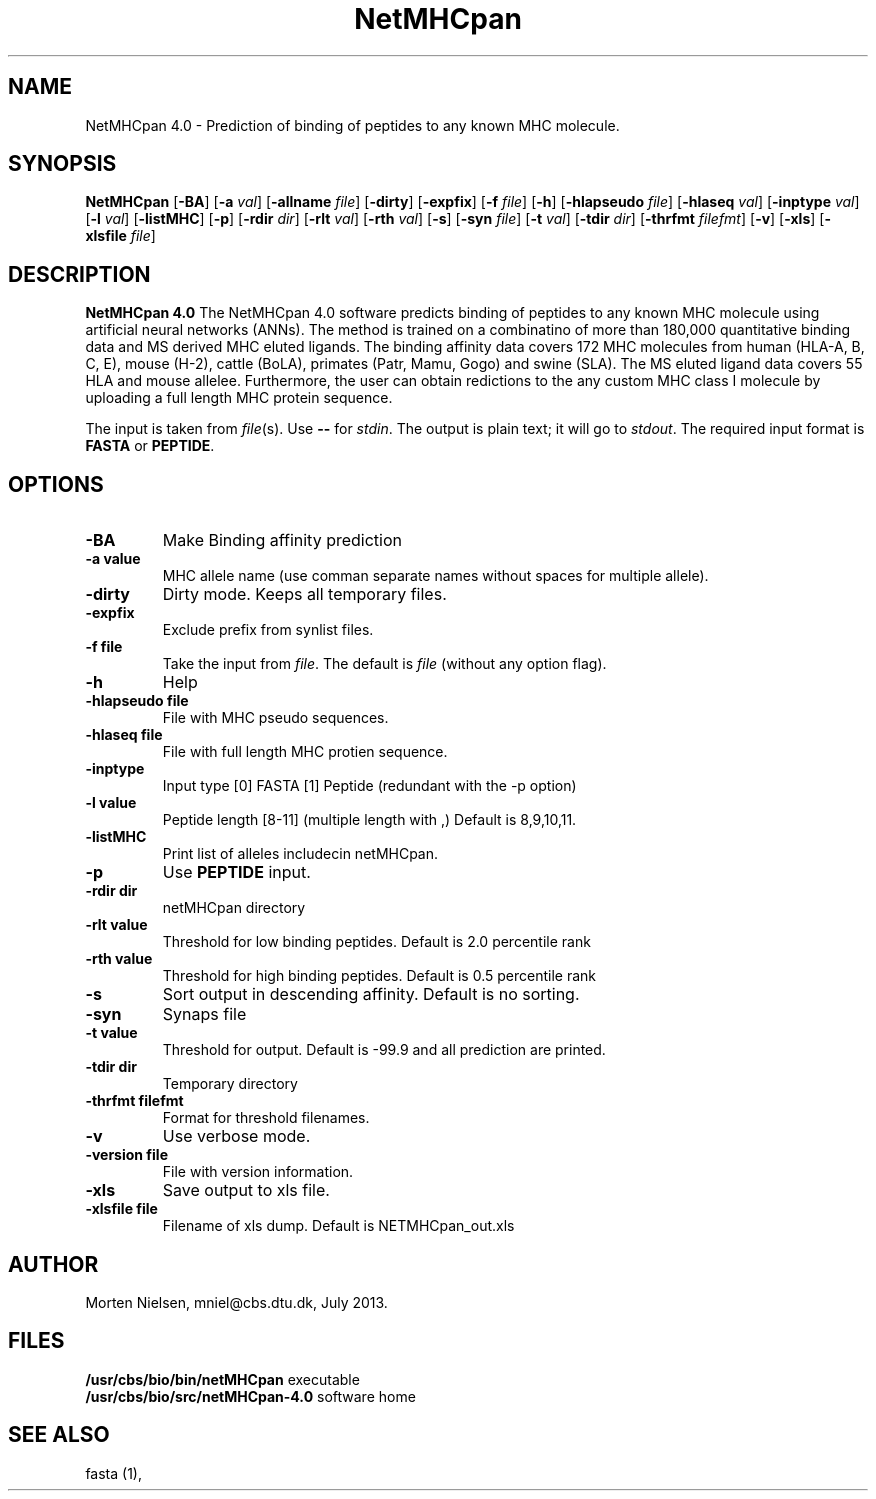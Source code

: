.de Id
.ds Rv \\$3
.ds Dt \\$4
..
.Id $Header: example.1,v 1.2 94/02/15 13:28:25 rapacki Exp $
.TH NetMHCpan 1 \" -*- nroff -*-
.SH NAME
NetMHCpan 4.0 \- Prediction of binding of peptides to any known MHC molecule.
.SH SYNOPSIS
.B NetMHCpan
[\fB\-BA\fP]
[\fB\-a\fP \fIval\fP]
[\fB\-allname\fP \fIfile\fP]
[\fB\-dirty\fP]
[\fB\-expfix\fP]
[\fB\-f\fP \fIfile\fP]
[\fB\-h\fP]
[\fB\-hlapseudo\fP \fIfile\fP]
[\fB\-hlaseq\fP \fIval\fP]
[\fB\-inptype\fP \fIval\fP]
[\fB\-l\fP \fIval\fP]
[\fB\-listMHC\fP]
[\fB\-p\fP]
[\fB\-rdir\fP \fIdir\fP]
[\fB\-rlt\fP \fIval\fP]
[\fB\-rth\fP \fIval\fP]
[\fB\-s\fP]
[\fB\-syn\fP \fIfile\fP]
[\fB\-t\fP \fIval\fP]
[\fB\-tdir\fP \fIdir\fP]
[\fB\-thrfmt\fP \fIfilefmt\fP]
[\fB\-v\fP]
[\fB\-xls\fP]
[\fB\-xlsfile\fP \fIfile\fP]

.SH DESCRIPTION
.B NetMHCpan 4.0
The NetMHCpan 4.0 software predicts  binding of peptides  to any known MHC
molecule using artificial neural networks (ANNs). The method is trained on
a combinatino of more than 180,000 quantitative binding data and MS
derived MHC eluted ligands. The binding affinity data covers 172 MHC
molecules from human (HLA-A, B, C, E), mouse (H-2), cattle (BoLA), primates
(Patr, Mamu, Gogo) and swine (SLA). The MS eluted ligand data covers 55 HLA
and mouse allelee. Furthermore, the user can obtain redictions to the any
custom MHC class I molecule by uploading a full length MHC protein sequence.

The input is taken from \fIfile\fP(s). Use \fB--\fP for
\fIstdin\fP. The output is plain text; it will go to \fIstdout\fP.
The required input format is \fBFASTA\fP or \fBPEPTIDE\fP.

.SH OPTIONS
.TP
.B "\-BA"
Make Binding affinity prediction
.TP
.B "\-a value"
MHC allele name (use comman separate names without spaces for multiple allele).
.TP
.B "\-dirty"
Dirty mode. Keeps all temporary files.
.TP
.B "\-expfix"
Exclude prefix from synlist files.
.TP
.BI "\-f file"
Take the input from \fIfile\fP. The default is \fIfile\fP (without any
option flag).
.TP
.B "-h"
Help
.TP
.BI "\-hlapseudo file"
File with MHC pseudo sequences.
.TP
.BI "\-hlaseq file"
File with full length MHC protien sequence.
.TP
.BI "\-inptype"
Input type [0] FASTA [1] Peptide (redundant with the -p option)
.TP
.BI "\-l value"
Peptide length [8-11] (multiple length with ,) Default is 8,9,10,11.
.TP
.BI "\-listMHC"
Print list of alleles includecin netMHCpan.
.TP
.BI "\-p"
Use \fBPEPTIDE\fP input. 
.TP
.BI "-rdir dir"
netMHCpan directory
.TP
.BI "\-rlt value"
Threshold for low binding peptides. Default is 2.0 percentile rank
.TP
.BI "\-rth value"
Threshold for high binding peptides. Default is 0.5 percentile rank
.TP
.B "\-s"
Sort output in descending affinity. Default is no sorting.
.TP
.B "\-syn"
Synaps file
.TP
.B "\-t value"
Threshold for output. Default is -99.9 and all prediction are printed.
.TP
.BI "\-tdir dir"
Temporary directory
.TP
.BI "\-thrfmt filefmt"
Format for threshold filenames.
.TP
.B "\-v"
Use verbose mode.
.TP
.BI "\-version file"
File with version information.
.TP
.B "\-xls"
Save output to xls file.
.TP
.B "\-xlsfile file"
Filename of xls dump. Default is NETMHCpan_out.xls

.SH AUTHOR

Morten Nielsen, mniel@cbs.dtu.dk, July 2013.
.br
.SH FILES
\fB/usr/cbs/bio/bin/netMHCpan\fP           executable
.br
\fB/usr/cbs/bio/src/netMHCpan-4.0\fP       software home
.SH SEE ALSO
fasta (1),
